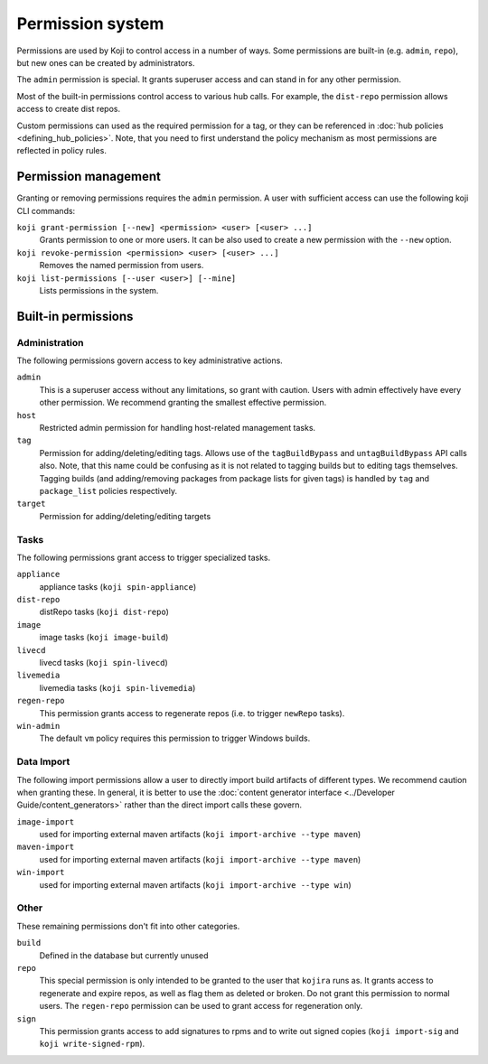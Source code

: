 =================
Permission system
=================

Permissions are used by Koji to control access in a number of ways.
Some permissions are built-in (e.g. ``admin``, ``repo``), but new ones can be
created by administrators.

The ``admin`` permission is special.
It grants superuser access and can stand in for any other permission.

Most of the built-in permissions control access to various hub calls.
For example, the ``dist-repo`` permission allows access to create dist repos.

Custom permissions can used as the required permission for a tag, or they can be
referenced in :doc:`hub policies <defining_hub_policies>`. Note, that you need
to first understand the policy mechanism as most permissions are reflected in
policy rules.


Permission management
=====================

Granting or removing permissions requires the ``admin`` permission.
A user with sufficient access can use the following koji CLI commands:

``koji grant-permission [--new] <permission> <user> [<user> ...]``\
    Grants permission to one or more users. It can be also used to create
    a new permission with the ``--new`` option.

``koji revoke-permission <permission> <user> [<user> ...]``
    Removes the named permission from users.

``koji list-permissions [--user <user>] [--mine]``
    Lists permissions in the system.


Built-in permissions
====================

Administration
--------------

The following permissions govern access to key administrative actions.


``admin``
  This is a superuser access without any limitations, so grant with caution.
  Users with admin effectively have every other permission.
  We recommend granting the smallest effective permission.

``host``
  Restricted admin permission for handling host-related management tasks.

``tag``
  Permission for adding/deleting/editing tags.  Allows use of the
  ``tagBuildBypass`` and ``untagBuildBypass`` API calls also. Note, that this
  name could be confusing as it is not related to tagging builds but to editing
  tags themselves. Tagging builds (and adding/removing packages from package
  lists for given tags) is handled by ``tag`` and ``package_list`` policies
  respectively.

``target``
  Permission for adding/deleting/editing targets


Tasks
-----

The following permissions grant access to trigger specialized tasks.

``appliance``
  appliance tasks (``koji spin-appliance``)

``dist-repo``
  distRepo tasks (``koji dist-repo``)

``image``
  image tasks (``koji image-build``)

``livecd``
  livecd tasks (``koji spin-livecd``)

``livemedia``
  livemedia tasks (``koji spin-livemedia``)

``regen-repo``
  This permission grants access to regenerate repos (i.e. to trigger
  ``newRepo`` tasks).

``win-admin``
  The default ``vm`` policy requires this permission to trigger Windows builds.


Data Import
-----------

The following import permissions allow a user to directly import build artifacts
of different types.  We recommend caution when granting these.  In general, it
is better to use the :doc:`content generator interface <../Developer
Guide/content_generators>` rather than the direct import calls these govern.

``image-import``
  used for importing external maven artifacts
  (``koji import-archive --type maven``)

``maven-import``
  used for importing external maven artifacts
  (``koji import-archive --type maven``)

``win-import``
  used for importing external maven artifacts
  (``koji import-archive --type win``)


Other
-----

These remaining permissions don't fit into other categories.

``build``
  Defined in the database but currently unused

``repo``
  This special permission is only intended to be granted to the user that
  ``kojira`` runs as.
  It grants access to regenerate and expire repos, as well as flag them as
  deleted or broken.
  Do not grant this permission to normal users.
  The ``regen-repo`` permission can be used to grant access for regeneration
  only.

``sign``
  This permission grants access to add signatures to rpms and to write out
  signed copies (``koji import-sig`` and ``koji write-signed-rpm``).
